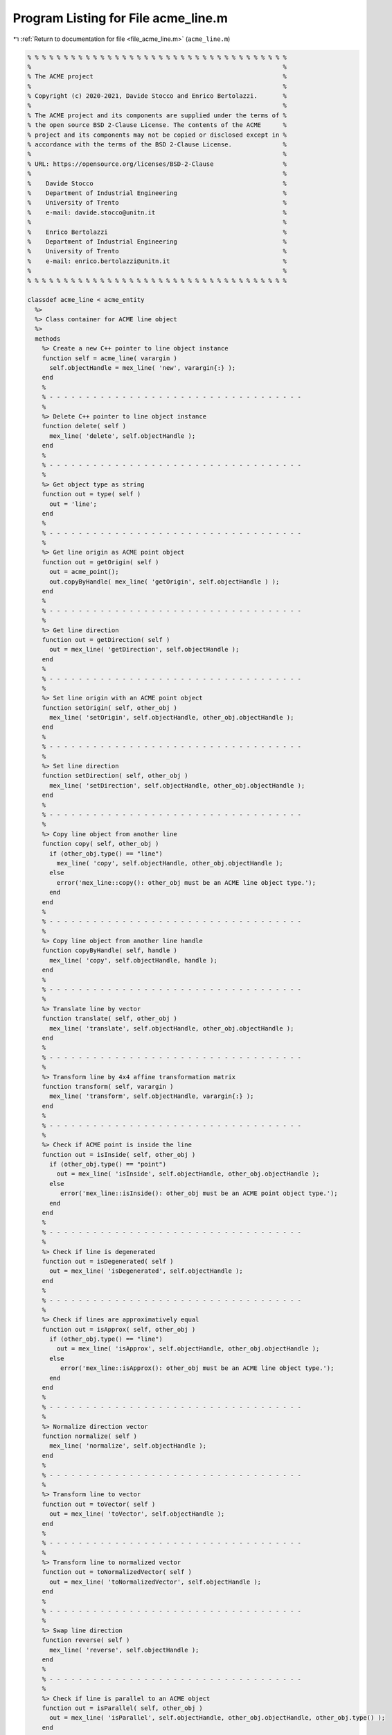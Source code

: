 
.. _program_listing_file_acme_line.m:

Program Listing for File acme_line.m
====================================

|exhale_lsh| :ref:`Return to documentation for file <file_acme_line.m>` (``acme_line.m``)

.. |exhale_lsh| unicode:: U+021B0 .. UPWARDS ARROW WITH TIP LEFTWARDS

.. code-block:: MATLAB

   % % % % % % % % % % % % % % % % % % % % % % % % % % % % % % % % % % % %
   %                                                                     %
   % The ACME project                                                    %
   %                                                                     %
   % Copyright (c) 2020-2021, Davide Stocco and Enrico Bertolazzi.       %
   %                                                                     %
   % The ACME project and its components are supplied under the terms of %
   % the open source BSD 2-Clause License. The contents of the ACME      %
   % project and its components may not be copied or disclosed except in %
   % accordance with the terms of the BSD 2-Clause License.              %
   %                                                                     %
   % URL: https://opensource.org/licenses/BSD-2-Clause                   %
   %                                                                     %
   %    Davide Stocco                                                    %
   %    Department of Industrial Engineering                             %
   %    University of Trento                                             %
   %    e-mail: davide.stocco@unitn.it                                   %
   %                                                                     %
   %    Enrico Bertolazzi                                                %
   %    Department of Industrial Engineering                             %
   %    University of Trento                                             %
   %    e-mail: enrico.bertolazzi@unitn.it                               %
   %                                                                     %
   % % % % % % % % % % % % % % % % % % % % % % % % % % % % % % % % % % % %
   
   classdef acme_line < acme_entity
     %>
     %> Class container for ACME line object
     %>
     methods
       %> Create a new C++ pointer to line object instance
       function self = acme_line( varargin )
         self.objectHandle = mex_line( 'new', varargin{:} );
       end
       %
       % - - - - - - - - - - - - - - - - - - - - - - - - - - - - - - - - - - -
       %
       %> Delete C++ pointer to line object instance
       function delete( self )
         mex_line( 'delete', self.objectHandle );
       end
       %
       % - - - - - - - - - - - - - - - - - - - - - - - - - - - - - - - - - - -
       %
       %> Get object type as string
       function out = type( self )
         out = 'line';
       end
       %
       % - - - - - - - - - - - - - - - - - - - - - - - - - - - - - - - - - - -
       %
       %> Get line origin as ACME point object
       function out = getOrigin( self )
         out = acme_point();
         out.copyByHandle( mex_line( 'getOrigin', self.objectHandle ) );
       end
       %
       % - - - - - - - - - - - - - - - - - - - - - - - - - - - - - - - - - - -
       %
       %> Get line direction
       function out = getDirection( self )
         out = mex_line( 'getDirection', self.objectHandle );
       end
       %
       % - - - - - - - - - - - - - - - - - - - - - - - - - - - - - - - - - - -
       %
       %> Set line origin with an ACME point object
       function setOrigin( self, other_obj )
         mex_line( 'setOrigin', self.objectHandle, other_obj.objectHandle );
       end
       %
       % - - - - - - - - - - - - - - - - - - - - - - - - - - - - - - - - - - -
       %
       %> Set line direction
       function setDirection( self, other_obj )
         mex_line( 'setDirection', self.objectHandle, other_obj.objectHandle );
       end
       %
       % - - - - - - - - - - - - - - - - - - - - - - - - - - - - - - - - - - -
       %
       %> Copy line object from another line
       function copy( self, other_obj )
         if (other_obj.type() == "line")
           mex_line( 'copy', self.objectHandle, other_obj.objectHandle );
         else
           error('mex_line::copy(): other_obj must be an ACME line object type.');
         end
       end
       %
       % - - - - - - - - - - - - - - - - - - - - - - - - - - - - - - - - - - -
       %
       %> Copy line object from another line handle
       function copyByHandle( self, handle )
         mex_line( 'copy', self.objectHandle, handle );
       end
       %
       % - - - - - - - - - - - - - - - - - - - - - - - - - - - - - - - - - - -
       %
       %> Translate line by vector
       function translate( self, other_obj )
         mex_line( 'translate', self.objectHandle, other_obj.objectHandle );
       end
       %
       % - - - - - - - - - - - - - - - - - - - - - - - - - - - - - - - - - - -
       %
       %> Transform line by 4x4 affine transformation matrix
       function transform( self, varargin )
         mex_line( 'transform', self.objectHandle, varargin{:} );
       end
       %
       % - - - - - - - - - - - - - - - - - - - - - - - - - - - - - - - - - - -
       %
       %> Check if ACME point is inside the line 
       function out = isInside( self, other_obj )
         if (other_obj.type() == "point")
           out = mex_line( 'isInside', self.objectHandle, other_obj.objectHandle );
         else
            error('mex_line::isInside(): other_obj must be an ACME point object type.');
         end
       end
       %
       % - - - - - - - - - - - - - - - - - - - - - - - - - - - - - - - - - - -
       %
       %> Check if line is degenerated
       function out = isDegenerated( self )
         out = mex_line( 'isDegenerated', self.objectHandle );
       end
       %
       % - - - - - - - - - - - - - - - - - - - - - - - - - - - - - - - - - - -
       %
       %> Check if lines are approximatively equal
       function out = isApprox( self, other_obj )
         if (other_obj.type() == "line") 
           out = mex_line( 'isApprox', self.objectHandle, other_obj.objectHandle );
         else
            error('mex_line::isApprox(): other_obj must be an ACME line object type.');
         end
       end
       %
       % - - - - - - - - - - - - - - - - - - - - - - - - - - - - - - - - - - -
       %
       %> Normalize direction vector 
       function normalize( self )
         mex_line( 'normalize', self.objectHandle );
       end
       %
       % - - - - - - - - - - - - - - - - - - - - - - - - - - - - - - - - - - -
       %
       %> Transform line to vector
       function out = toVector( self )
         out = mex_line( 'toVector', self.objectHandle );
       end
       %
       % - - - - - - - - - - - - - - - - - - - - - - - - - - - - - - - - - - -
       %
       %> Transform line to normalized vector
       function out = toNormalizedVector( self )
         out = mex_line( 'toNormalizedVector', self.objectHandle );
       end
       %
       % - - - - - - - - - - - - - - - - - - - - - - - - - - - - - - - - - - -
       %
       %> Swap line direction
       function reverse( self )
         mex_line( 'reverse', self.objectHandle );
       end
       %
       % - - - - - - - - - - - - - - - - - - - - - - - - - - - - - - - - - - -
       %
       %> Check if line is parallel to an ACME object
       function out = isParallel( self, other_obj )
         out = mex_line( 'isParallel', self.objectHandle, other_obj.objectHandle, other_obj.type() );
       end
       %
       % - - - - - - - - - - - - - - - - - - - - - - - - - - - - - - - - - - -
       %
       %> Check if line is orthogonal to an ACME object
       function out = isOrthogonal( self, other_obj )
         out = mex_line( 'isOrthogonal', self.objectHandle, other_obj.objectHandle, other_obj.type() );
       end
       %
       % - - - - - - - - - - - - - - - - - - - - - - - - - - - - - - - - - - -
       %
       %> Check if line is collinear to an ACME object
       function out = isCollinear( self, other_obj )
         out = mex_line( 'isCollinear', self.objectHandle, other_obj.objectHandle, other_obj.type() );
       end
       %
       % - - - - - - - - - - - - - - - - - - - - - - - - - - - - - - - - - - -
       %
       %> Check if line is coplanar to an ACME object 
       function out = isCoplanar( self, other_obj )
         out = mex_line( 'isCoplanar', self.objectHandle, other_obj.objectHandle, other_obj.type() );
       end
       %
       % - - - - - - - - - - - - - - - - - - - - - - - - - - - - - - - - - - -
       %
       %> Intersect line with an ACME object
       function out = intersection( self, other_obj )
         [handle, type] = mex_line( 'intersection', self.objectHandle, other_obj.objectHandle, other_obj.type() );
         out = eval( strcat( 'acme_', type, '()' ) );
         out.copyByHandle( handle );
       end
       %
       % - - - - - - - - - - - - - - - - - - - - - - - - - - - - - - - - - - -
       %
       %> Display object data
       function disp( self )
         disp( [self.getOrigin().get(), self.getDirection()] );
       end
       %
       % - - - - - - - - - - - - - - - - - - - - - - - - - - - - - - - - - - -
       %
       %> Plot line object
       function plot( self, figure_name, color )
         figure_name;
         hold on;
         origin = self.getOrigin().get();
         direction = self.getDirection();
         xt = @(t) origin(1) + t*direction(1);
         yt = @(t) origin(2) + t*direction(2);
         zt = @(t) origin(3) + t*direction(3);
         fplot3(xt,yt,zt, color)
         hold off;
       end
     end
   end
